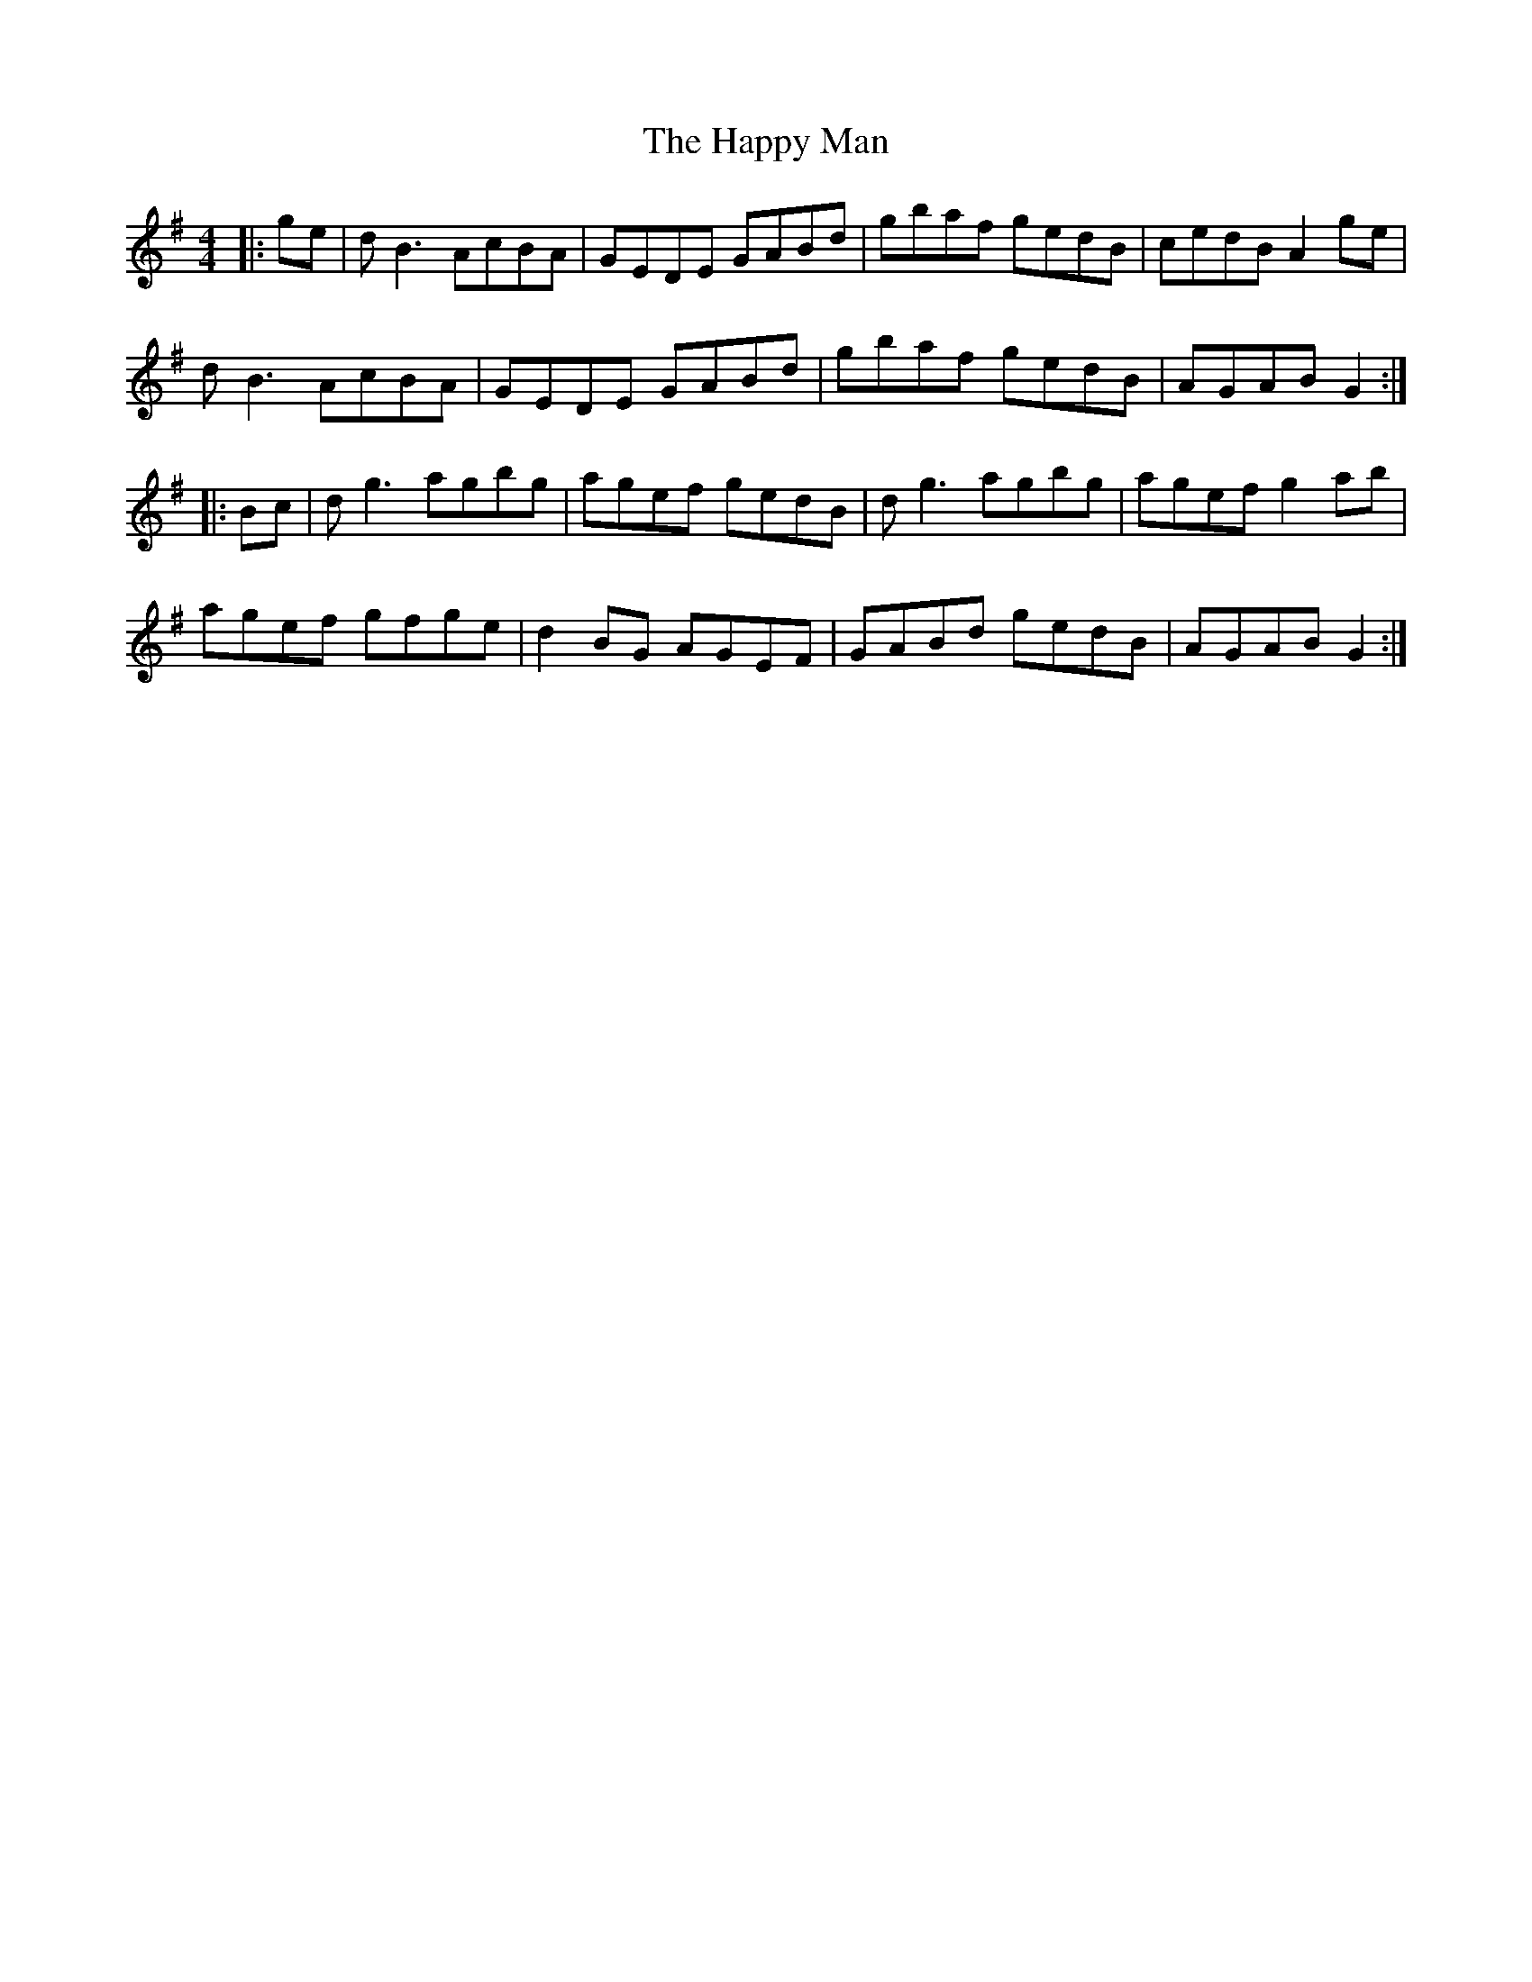 X: 16702
T: Happy Man, The
R: reel
M: 4/4
K: Gmajor
|:ge|dB3 AcBA|GEDE GABd|gbaf gedB|cedB A2ge|
dB3 AcBA|GEDE GABd|gbaf gedB|AGAB G2:|
|:Bc|dg3 agbg|agef gedB|dg3 agbg|agef g2ab|
agef gfge|d2BG AGEF|GABd gedB|AGAB G2:|

